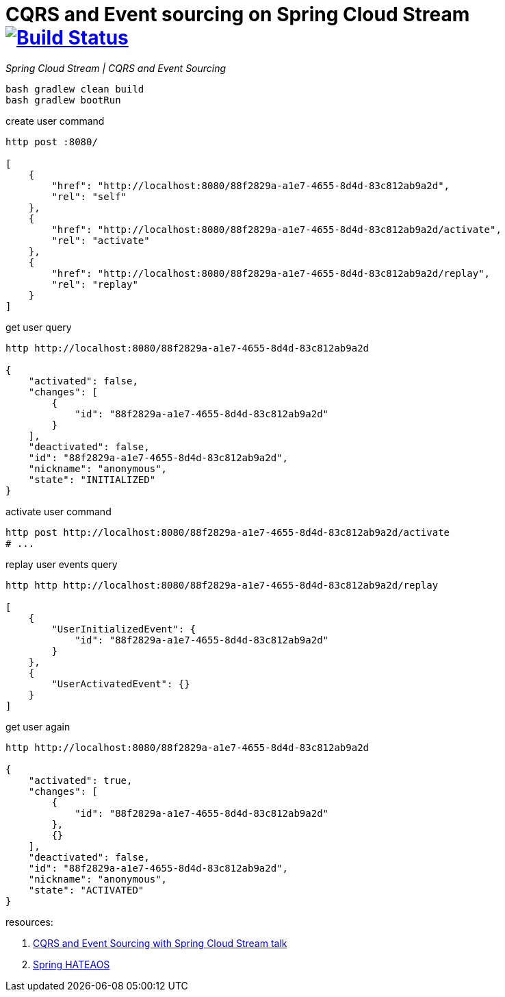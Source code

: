 = CQRS and Event sourcing on Spring Cloud Stream image:https://travis-ci.org/daggerok/spring-examples.svg?branch=master["Build Status", link="https://travis-ci.org/daggerok/spring-examples"]

//tag::content[]

_Spring Cloud Stream | CQRS and Event Sourcing_

[source,bash]
----
bash gradlew clean build
bash gradlew bootRun
----

.create user command
[source,bash]
----
http post :8080/

[
    {
        "href": "http://localhost:8080/88f2829a-a1e7-4655-8d4d-83c812ab9a2d",
        "rel": "self"
    },
    {
        "href": "http://localhost:8080/88f2829a-a1e7-4655-8d4d-83c812ab9a2d/activate",
        "rel": "activate"
    },
    {
        "href": "http://localhost:8080/88f2829a-a1e7-4655-8d4d-83c812ab9a2d/replay",
        "rel": "replay"
    }
]
----

.get user query
[source,bash]
----
http http://localhost:8080/88f2829a-a1e7-4655-8d4d-83c812ab9a2d

{
    "activated": false,
    "changes": [
        {
            "id": "88f2829a-a1e7-4655-8d4d-83c812ab9a2d"
        }
    ],
    "deactivated": false,
    "id": "88f2829a-a1e7-4655-8d4d-83c812ab9a2d",
    "nickname": "anonymous",
    "state": "INITIALIZED"
}
----

.activate user command
[source,bash]
----
http post http://localhost:8080/88f2829a-a1e7-4655-8d4d-83c812ab9a2d/activate
# ...
----

.replay user events query
----
http http http://localhost:8080/88f2829a-a1e7-4655-8d4d-83c812ab9a2d/replay

[
    {
        "UserInitializedEvent": {
            "id": "88f2829a-a1e7-4655-8d4d-83c812ab9a2d"
        }
    },
    {
        "UserActivatedEvent": {}
    }
]
----

.get user again
[source,bash]
----
http http://localhost:8080/88f2829a-a1e7-4655-8d4d-83c812ab9a2d

{
    "activated": true,
    "changes": [
        {
            "id": "88f2829a-a1e7-4655-8d4d-83c812ab9a2d"
        },
        {}
    ],
    "deactivated": false,
    "id": "88f2829a-a1e7-4655-8d4d-83c812ab9a2d",
    "nickname": "anonymous",
    "state": "ACTIVATED"
}
----

resources:

. link:https://www.youtube.com/watch?v=LvmPa7YKgqM[CQRS and Event Sourcing with Spring Cloud Stream talk]
. link:https://docs.spring.io/spring-hateoas/docs/current/reference/html/[Spring HATEAOS]

//end::content02[]
